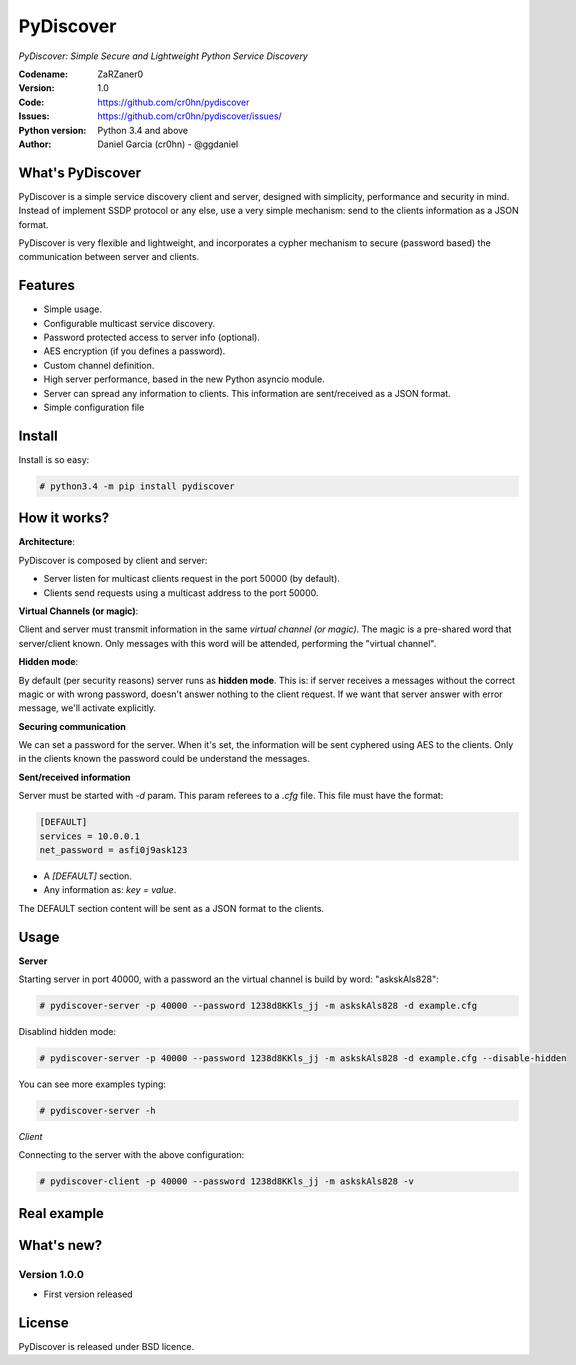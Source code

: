 PyDiscover
==========

*PyDiscover: Simple Secure and Lightweight Python Service Discovery*

:Codename: ZaRZaner0
:Version: 1.0
:Code: https://github.com/cr0hn/pydiscover
:Issues: https://github.com/cr0hn/pydiscover/issues/
:Python version: Python 3.4 and above
:Author: Daniel Garcia (cr0hn) - @ggdaniel

What's PyDiscover
-----------------

PyDiscover is a simple service discovery client and server, designed with simplicity, performance and security in mind. Instead of implement SSDP protocol or any else, use a very simple mechanism: send to the clients information as a JSON format.

PyDiscover is very flexible and lightweight, and incorporates a cypher mechanism to secure (password based) the communication between server and clients.

Features
--------

- Simple usage.
- Configurable multicast service discovery.
- Password protected access to server info (optional).
- AES encryption (if you defines a password).
- Custom channel definition.
- High server performance, based in the new Python asyncio module.
- Server can spread any information to clients. This information are sent/received as a JSON format.
- Simple configuration file

Install
-------

Install is so easy:

.. code-block:: bash

    # python3.4 -m pip install pydiscover

How it works?
-------------

**Architecture**:

PyDiscover is composed by client and server:

- Server listen for multicast clients request in the port 50000 (by default).
- Clients send requests using a multicast address to the port 50000.

**Virtual Channels (or magic)**:

Client and server must transmit information in the same *virtual channel (or magic)*. The magic is a pre-shared word that server/client known. Only messages with this word will be attended, performing the "virtual channel".

**Hidden mode**:

By default (per security reasons) server runs as **hidden mode**. This is: if server receives a messages without the correct magic or with wrong password, doesn't answer nothing to the client request. If we want that server answer with error message, we'll activate explicitly.

**Securing communication**

We can set a password for the server. When it's set, the information will be sent cyphered using AES to the clients. Only in the clients known the password could be understand the messages.

**Sent/received information**

Server must be started with *-d* param. This param referees to a *.cfg* file. This file must have the format:

.. code-block:: ini

    [DEFAULT]
    services = 10.0.0.1
    net_password = asfi0j9ask123

- A *[DEFAULT]* section.
- Any information as: *key = value*.

The DEFAULT section content will be sent as a JSON format to the clients.

Usage
-----

**Server**

Starting server in port 40000, with a password an the virtual channel is build by word: "askskAls828":

.. code-block:: bash

    # pydiscover-server -p 40000 --password 1238d8KKls_jj -m askskAls828 -d example.cfg

Disablind hidden mode:

.. code-block:: bash

    # pydiscover-server -p 40000 --password 1238d8KKls_jj -m askskAls828 -d example.cfg --disable-hidden

You can see more examples typing:

.. code-block:: bash

    # pydiscover-server -h

*Client*

Connecting to the server with the above configuration:

.. code-block:: bash

    # pydiscover-client -p 40000 --password 1238d8KKls_jj -m askskAls828 -v

Real example
------------

.. image:: https://raw.githubusercontent.com/cr0hn/pydiscover/master/pydiscover/example.jpg

What's new?
-----------

Version 1.0.0
+++++++++++++

- First version released

License
-------

PyDiscover is released under BSD licence.
